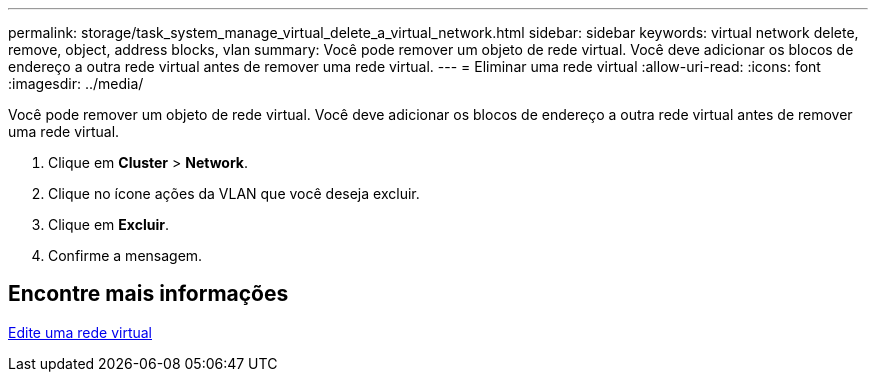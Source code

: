 ---
permalink: storage/task_system_manage_virtual_delete_a_virtual_network.html 
sidebar: sidebar 
keywords: virtual network delete, remove, object, address blocks, vlan 
summary: Você pode remover um objeto de rede virtual. Você deve adicionar os blocos de endereço a outra rede virtual antes de remover uma rede virtual. 
---
= Eliminar uma rede virtual
:allow-uri-read: 
:icons: font
:imagesdir: ../media/


[role="lead"]
Você pode remover um objeto de rede virtual. Você deve adicionar os blocos de endereço a outra rede virtual antes de remover uma rede virtual.

. Clique em *Cluster* > *Network*.
. Clique no ícone ações da VLAN que você deseja excluir.
. Clique em *Excluir*.
. Confirme a mensagem.




== Encontre mais informações

xref:task_system_manage_virtual_edit_a_virtual_network.adoc[Edite uma rede virtual]
